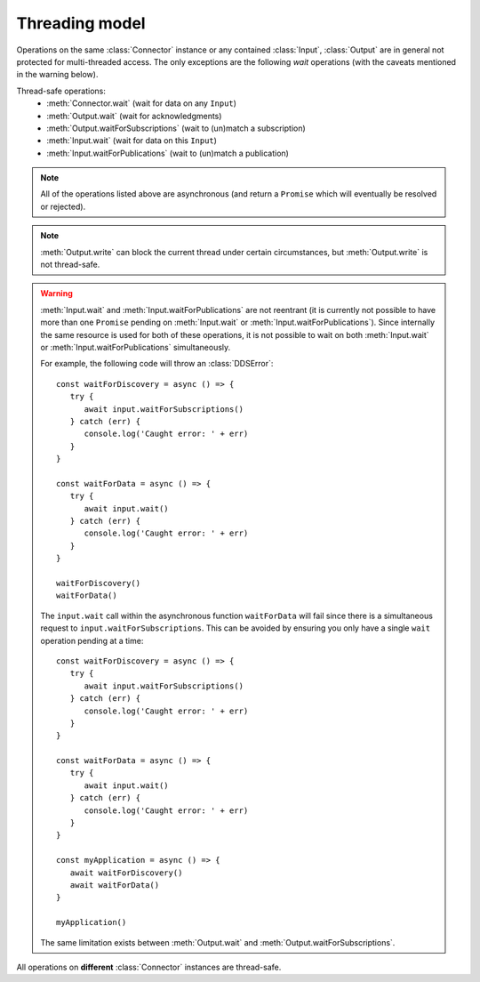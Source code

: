 Threading model
===============

.. highlight:: javascript

Operations on the same :class:`Connector` instance or any contained :class:`Input`,
:class:`Output` are in general not protected for multi-threaded access. The only
exceptions are the following *wait* operations (with the caveats mentioned in the
warning below).

Thread-safe operations:
   * :meth:`Connector.wait` (wait for data on any ``Input``)
   * :meth:`Output.wait` (wait for acknowledgments)
   * :meth:`Output.waitForSubscriptions` (wait to (un)match a subscription)
   * :meth:`Input.wait` (wait for data on this ``Input``)
   * :meth:`Input.waitForPublications` (wait to (un)match a publication)

.. note::
   All of the operations listed above are asynchronous (and return a ``Promise``
   which will eventually be resolved or rejected).

.. note::

   :meth:`Output.write` can block the current thread under certain
   circumstances, but :meth:`Output.write` is not thread-safe.

.. warning::

   :meth:`Input.wait` and :meth:`Input.waitForPublications` are not reentrant
   (it is currently not possible to have more than one ``Promise`` pending on
   :meth:`Input.wait` or :meth:`Input.waitForPublications`). Since internally
   the same resource is used for both of these operations, it is not possible to
   wait on both :meth:`Input.wait` or :meth:`Input.waitForPublications` simultaneously.

   For example, the following code will throw an :class:`DDSError`::

      const waitForDiscovery = async () => {
         try {
            await input.waitForSubscriptions()
         } catch (err) {
            console.log('Caught error: ' + err)
         }
      }

      const waitForData = async () => {
         try {
            await input.wait()
         } catch (err) {
            console.log('Caught error: ' + err)
         }
      }

      waitForDiscovery()
      waitForData()

   The ``input.wait`` call within the asynchronous function ``waitForData`` will
   fail since there is a simultaneous request to ``input.waitForSubscriptions``.
   This can be avoided by ensuring you only have a single ``wait`` operation pending
   at a time::

      const waitForDiscovery = async () => {
         try {
            await input.waitForSubscriptions()
         } catch (err) {
            console.log('Caught error: ' + err)
         }
      }

      const waitForData = async () => {
         try {
            await input.wait()
         } catch (err) {
            console.log('Caught error: ' + err)
         }
      }

      const myApplication = async () => {
         await waitForDiscovery()
         await waitForData()
      }

      myApplication()

   The same limitation exists between :meth:`Output.wait` and
   :meth:`Output.waitForSubscriptions`.

All operations on **different** :class:`Connector` instances are thread-safe.
